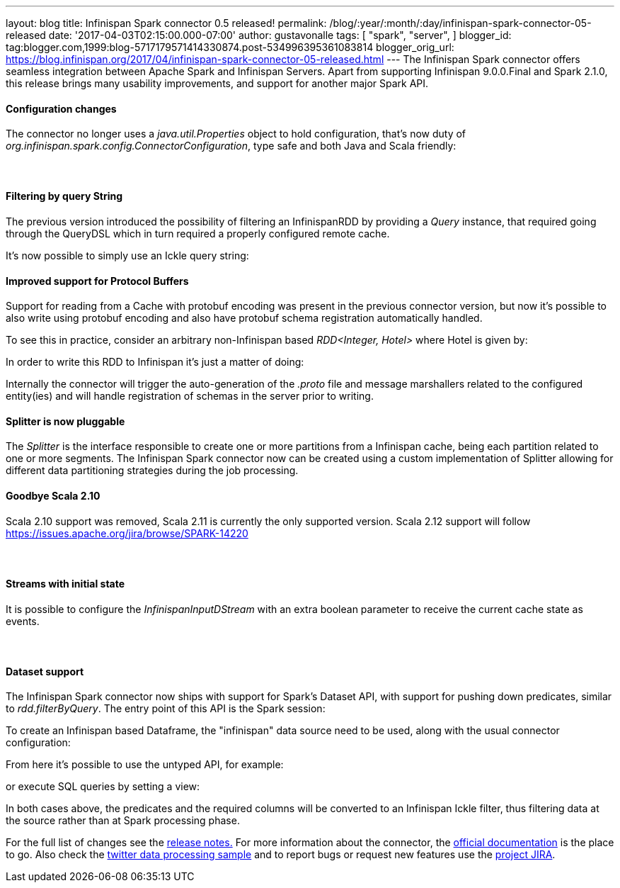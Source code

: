 ---
layout: blog
title: Infinispan Spark connector 0.5 released!
permalink: /blog/:year/:month/:day/infinispan-spark-connector-05-released
date: '2017-04-03T02:15:00.000-07:00'
author: gustavonalle
tags: [ "spark",
"server",
]
blogger_id: tag:blogger.com,1999:blog-5717179571414330874.post-534996395361083814
blogger_orig_url: https://blog.infinispan.org/2017/04/infinispan-spark-connector-05-released.html
---
The Infinispan Spark connector offers seamless integration between
Apache Spark and Infinispan Servers.
Apart from supporting Infinispan 9.0.0.Final and Spark 2.1.0, this
release brings many usability improvements, and support for another
major Spark API.


==== Configuration changes


The connector no longer uses a _java.util.Properties_ object to hold
configuration, that's now duty of
_org.infinispan.spark.config.ConnectorConfiguration_, type safe and both
Java and Scala friendly:




====  

==== Filtering by query String


The previous version introduced the possibility of filtering an
InfinispanRDD by providing a _Query_ instance, that required going
through the QueryDSL which in turn required a properly configured remote
cache.

It's now possible to simply use an Ickle query string:





==== Improved support for Protocol Buffers


Support for reading from a Cache with protobuf encoding was present in
the previous connector version, but now it's possible to also write
using protobuf encoding and also have protobuf schema registration
automatically handled.

To see this in practice, consider an arbitrary non-Infinispan based
_RDD<Integer, Hotel>_ where Hotel is given by:



In order to write this RDD to Infinispan it's just a matter of doing:


Internally the connector will trigger the auto-generation of the
_.proto_ file and message marshallers related to the configured
entity(ies) and will handle registration of schemas in the server prior
to writing.




==== Splitter is now pluggable


The _Splitter_ is the interface responsible to create one or more
partitions from a Infinispan cache, being each partition related to one
or more segments. The Infinispan Spark connector now can be created
using a custom implementation of Splitter allowing for different data
partitioning strategies during the job processing.



==== Goodbye Scala 2.10


Scala 2.10 support was removed, Scala 2.11 is currently the only
supported version. Scala 2.12 support will follow
https://issues.apache.org/jira/browse/SPARK-14220



====  

==== Streams with initial state


It is possible to configure the _[.pl-en]#InfinispanInputDStream#_ with
an extra boolean parameter to receive the current cache state as
events.


====  

==== Dataset support


The Infinispan Spark connector now ships with support for Spark's
Dataset API, with support for pushing down predicates, similar to
_rdd.filterByQuery_. The entry point of this API is the Spark session:



To create an Infinispan based Dataframe, the "infinispan" data source
need to be used, along with the usual connector configuration:


From here it's possible to use the untyped API, for example:


or execute SQL queries by setting a view:


In both cases above, the predicates and the required columns will be
converted to an Infinispan Ickle filter, thus filtering data at the
source rather than at Spark processing phase.


For the full list of changes see the
https://issues.jboss.org/secure/ReleaseNote.jspa?projectId=12316820&version=12331257[release
notes.] For more information about the connector, the
https://github.com/infinispan/infinispan-spark/blob/master/README.md[official
documentation] is the place to go. Also check the
https://github.com/infinispan/infinispan-spark/tree/master/examples/twitter[twitter
data processing sample] and to report bugs or request new features use
the https://issues.jboss.org/projects/ISPRK[project JIRA].




